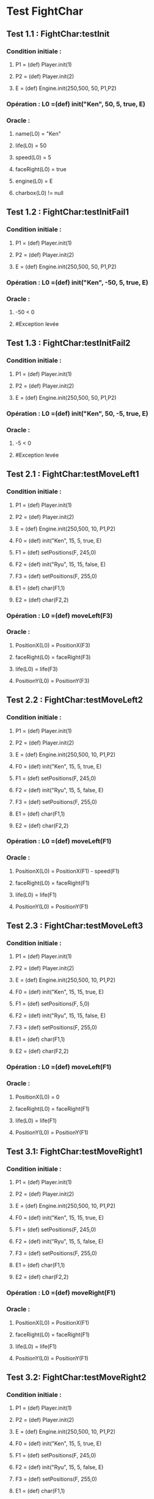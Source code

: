 * Test FightChar

** Test 1.1 : FightChar:testInit

*** Condition initiale :	
**** P1 = (def) Player.init(1)
**** P2 = (def) Player.init(2)
**** E = (def) Engine.init(250,500, 50, P1,P2)

*** Opération : L0 =(def) init("Ken", 50, 5, true, E)
*** Oracle :
**** name(L0) = "Ken"
**** life(L0) = 50
**** speed(L0) = 5
**** faceRight(L0) = true
**** engine(L0) = E
**** charbox(L0) != null

** Test 1.2 : FightChar:testInitFail1

*** Condition initiale :
**** P1 = (def) Player.init(1)
**** P2 = (def) Player.init(2)
**** E = (def) Engine.init(250,500, 50, P1,P2)

*** Opération : L0 =(def) init("Ken", -50, 5, true, E)
*** Oracle :
**** -50 < 0
**** #Exception levée

** Test 1.3 : FightChar:testInitFail2

*** Condition initiale :
**** P1 = (def) Player.init(1)
**** P2 = (def) Player.init(2)
**** E = (def) Engine.init(250,500, 50, P1,P2)

*** Opération : L0 =(def) init("Ken", 50, -5, true, E)
*** Oracle :
**** -5 < 0
**** #Exception levée

** Test 2.1 : FightChar:testMoveLeft1

*** Condition initiale :
**** P1 = (def) Player.init(1)
**** P2 = (def) Player.init(2)
**** E = (def) Engine.init(250,500, 10, P1,P2)
**** F0 = (def) init("Ken", 15, 5, true, E)
**** F1 = (def) setPositions(F, 245,0)
**** F2 = (def) init("Ryu", 15, 15, false, E)
**** F3 = (def) setPositions(F, 255,0)
**** E1 = (def) char(F1,1)
**** E2 = (def) char(F2,2)

*** Opération : L0 =(def) moveLeft(F3)
*** Oracle :
**** PositionX(L0) = PositionX(F3)
**** faceRight(L0) = faceRight(F3)
**** life(L0) = life(F3)
**** PositionY(L0) = PositionY(F3)

** Test 2.2 : FightChar:testMoveLeft2

*** Condition initiale :
**** P1 = (def) Player.init(1)
**** P2 = (def) Player.init(2)
**** E = (def) Engine.init(250,500, 10, P1,P2)
**** F0 = (def) init("Ken", 15, 5, true, E)
**** F1 = (def) setPositions(F, 245,0)
**** F2 = (def) init("Ryu", 15, 5, false, E)
**** F3 = (def) setPositions(F, 255,0)
**** E1 = (def) char(F1,1)
**** E2 = (def) char(F2,2)

*** Opération : L0 =(def) moveLeft(F1)
*** Oracle :
**** PositionX(L0) = PositionX(F1) - speed(F1)
**** faceRight(L0) = faceRight(F1)
**** life(L0) = life(F1)
**** PositionY(L0) = PositionY(F1)

** Test 2.3 : FightChar:testMoveLeft3

*** Condition initiale :
**** P1 = (def) Player.init(1)
**** P2 = (def) Player.init(2)
**** E = (def) Engine.init(250,500, 10, P1,P2)
**** F0 = (def) init("Ken", 15, 15, true, E)
**** F1 = (def) setPositions(F, 5,0)
**** F2 = (def) init("Ryu", 15, 15, false, E)
**** F3 = (def) setPositions(F, 255,0)
**** E1 = (def) char(F1,1)
**** E2 = (def) char(F2,2)

*** Opération : L0 =(def) moveLeft(F1)
*** Oracle :
**** PositionX(L0) = 0
**** faceRight(L0) = faceRight(F1)
**** life(L0) = life(F1)
**** PositionY(L0) = PositionY(F1)

** Test 3.1: FightChar:testMoveRight1

*** Condition initiale :
**** P1 = (def) Player.init(1)
**** P2 = (def) Player.init(2)
**** E = (def) Engine.init(250,500, 10, P1,P2)
**** F0 = (def) init("Ken", 15, 15, true, E)
**** F1 = (def) setPositions(F, 245,0)
**** F2 = (def) init("Ryu", 15, 5, false, E)
**** F3 = (def) setPositions(F, 255,0)
**** E1 = (def) char(F1,1)
**** E2 = (def) char(F2,2)

*** Opération : L0 =(def) moveRight(F1)
*** Oracle :
**** PositionX(L0) = PositionX(F1)
**** faceRight(L0) = faceRight(F1)
**** life(L0) = life(F1)
**** PositionY(L0) = PositionY(F1)

** Test 3.2: FightChar:testMoveRight2

*** Condition initiale :
**** P1 = (def) Player.init(1)
**** P2 = (def) Player.init(2)
**** E = (def) Engine.init(250,500, 10, P1,P2)
**** F0 = (def) init("Ken", 15, 5, true, E)
**** F1 = (def) setPositions(F, 245,0)
**** F2 = (def) init("Ryu", 15, 5, false, E)
**** F3 = (def) setPositions(F, 255,0)
**** E1 = (def) char(F1,1)
**** E2 = (def) char(F2,2)

*** Opération : L0 =(def) moveRight(F1)
*** Oracle :
**** PositionX(L0) = PositionX(F1) + speed(F1)
**** faceRight(L0) = faceRight(F1)
**** life(L0) = life(F1)
**** PositionY(L0) = PositionY(F1)

** Test 3.3: FightChar:testMoveRight3

*** Condition initiale :
**** P1 = (def) Player.init(1)
**** P2 = (def) Player.init(2)
**** E = (def) Engine.init(250,500, 10, P1,P2)
**** F0 = (def) init("Ken", 15, 15, true, E)
**** F1 = (def) setPositions(F, 245,0)
**** F2 = (def) init("Ryu", 15, 15, false, E)
**** F3 = (def) setPositions(F, 495,0)
**** E1 = (def) char(F1,1)
**** E2 = (def) char(F2,2)

*** Opération : L0 =(def) moveRight(F3)
*** Oracle :
**** PositionX(L0) = Width(Engine(F3)))
**** faceRight(L0) = faceRight(F3)
**** life(L0) = life(F3)
**** PositionY(L0) = PositionY(F3)

** Test 4.1 : FightChar:testSwitchSide

*** Condition initiale :
**** P1 = (def) Player.init(1)
**** P2 = (def) Player.init(2)
**** E = (def) Engine.init(250,500, 10, P1,P2)
**** F0 = (def) init("Ken", 15, 5, true, E)

*** Opération : L0 =(def) switchSide(F0)
*** Oracle :
**** faceRight(L0) != faceRight(F0)
**** PositionX(L0) = PositionX(F0)
**** PositionY(L0) = PositionY(F0)

** Test 5.1 : FightChar:testStep

*** Condition initiale :
**** P1 = (def) Player.init(1)
**** P2 = (def) Player.init(2)
**** E = (def) Engine.init(250,500, 10, P1,P2)
**** F0 = (def) init("Ken", 15, 5, true, E)

*** Opération : L0 =(def) step(F0, LEFT)
*** Oracle :
**** L0 = moveLeft(F0)

** Test 5.2 : FightChar:testStepFail (Avec life == 0) (ajout d'une méthode pour retirer la vie)

** Test 6.1 : FightChar:testJump

*** Condition initiale :
**** P1 = (def) Player.init(1)
**** P2 = (def) Player.init(2)
**** E = (def) Engine.init(250,500, 10, P1,P2)
**** F0 = (def) init("Ken", 15, 5, true, E)
**** F1 = (def) setPositions(F, 245,0)

*** Opération : L0 =(def) jump(F1)
*** Oracle :
**** PositionX(L0) = PositionX(F1)
**** PositionY(L0) = PositionY(F1)
